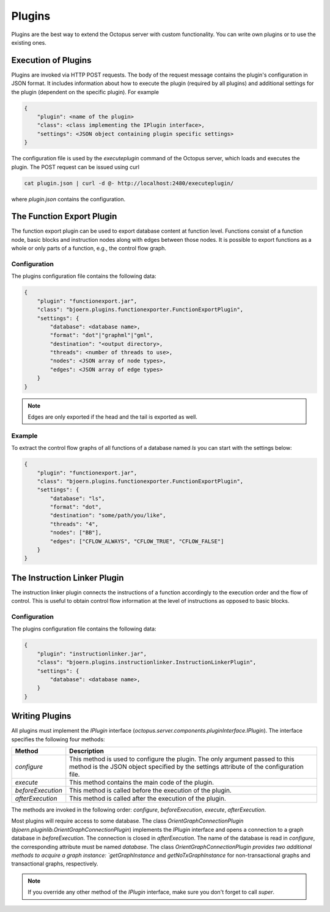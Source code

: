 Plugins
=======

Plugins are the best way to extend the Octopus server with custom functionality. You can write own plugins or
to use the existing ones.

Execution of Plugins
--------------------

Plugins are invoked via HTTP POST requests. The body of the request message contains the plugin's configuration in JSON
format. It includes information about how to execute the plugin (required by all plugins) and additional settings for
the plugin (dependent on the specific plugin). For example

.. code-block:: none

    {
        "plugin": <name of the plugin>
        "class": <class implementing the IPlugin interface>,
        "settings": <JSON object containing plugin specific settings>
    }

The configuration file is used by the `executeplugin` command of the Octopus server, which loads and executes the plugin.
The POST request can be issued using curl

.. code-block:: none

    cat plugin.json | curl -d @- http://localhost:2480/executeplugin/

where `plugin.json` contains the configuration.

The Function Export Plugin
--------------------------

The function export plugin can be used to export database content at function level. Functions consist of a
function node, basic blocks and instruction nodes along with edges between those nodes. It is possible to export
functions as a whole or only parts of a function, e.g., the control flow graph.

Configuration
~~~~~~~~~~~~~

The plugins configuration file contains the following data:

.. code-block:: none

    {
        "plugin": "functionexport.jar",
        "class": "bjoern.plugins.functionexporter.FunctionExportPlugin",
        "settings": {
            "database": <database name>,
            "format": "dot"|"graphml"|"gml",
            "destination": "<output directory>,
            "threads": <number of threads to use>,
            "nodes": <JSON array of node types>,
            "edges": <JSON array of edge types>
        }
    }

.. note::

    Edges are only exported if the head and the tail is exported as well.

Example
~~~~~~~

To extract the control flow graphs of all functions of a database named `ls` you can start with the settings below:

.. code-block:: none

    {
        "plugin": "functionexport.jar",
        "class": "bjoern.plugins.functionexporter.FunctionExportPlugin",
        "settings": {
            "database": "ls",
            "format": "dot",
            "destination": "some/path/you/like",
            "threads": "4",
            "nodes": ["BB"],
            "edges": ["CFLOW_ALWAYS", "CFLOW_TRUE", "CFLOW_FALSE"]
        }
    }

The Instruction Linker Plugin
-----------------------------

The instruction linker plugin connects the instructions of a function accordingly to the execution order and the flow of
control. This is useful to obtain control flow information at the level of instructions as opposed to basic blocks.

Configuration
~~~~~~~~~~~~~

The plugins configuration file contains the following data:

.. code-block:: none

    {
        "plugin": "instructionlinker.jar",
        "class": "bjoern.plugins.instructionlinker.InstructionLinkerPlugin",
        "settings": {
            "database": <database name>,
        }
    }



Writing Plugins
---------------

All plugins must implement the `IPlugin` interface (`octopus.server.components.pluginInterface.IPlugin`). The interface
specifies the following four methods:

================== =====================================================================================================
Method             Description
================== =====================================================================================================
`configure`        This method is used to configure the plugin. The only argument passed to this method is the JSON
                   object specified by the settings attribute of the configuration file.
`execute`          This method contains the main code of the plugin.
`beforeExecution`  This method is called before the execution of the plugin.
`afterExecution`   This method is called after the execution of the plugin.
================== =====================================================================================================

The methods are invoked in the following order: `configure`, `beforeExecution`, `execute`, `afterExecution`.

Most plugins will require access to some database. The class `OrientGraphConnectionPlugin`
(`bjoern.pluginlib.OrientGraphConnectionPlugin`) implements the `IPlugin` interface and opens a connection to a graph
database in `beforeExecution`. The connection is closed in
`afterExecution`. The name of the database is read in `configure`, the corresponding attribute must be named `database`.
The class `OrientGraphConnectionPlugin
provides two additional methods to acquire a graph instance: `getGraphInstance` and `getNoTxGraphInstance`
for non-transactional graphs and transactional graphs, respectively.

.. note::

    If you override any other method of the `IPlugin` interface, make sure you don't forget to call `super`.
